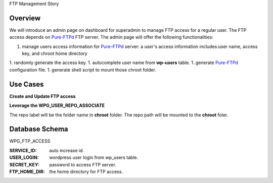 FTP Management Story

Overview
--------

We will introduce an admin page on dashboard for superadmin to 
manage FTP access for a regular user.
The FTP access depends on Pure-FTPd_ FTP server.
The admin page will offer the following functionalities:

1. manage users access information for Pure-FTPd_ server:
   a user's access information includes:user name, access key,
   and chroot home directory
1. randomly generate the access key.
1. autocomplete user name from **wp-users** table.
1. generate Pure-FTPd_ configuration file.
1. generate shell script to mount those chroot folder.

Use Cases
---------

**Create and Update FTP access**

**Leverage the WPG_USER_REPO_ASSOCIATE**

The repo label will be the folder name in **chroot** folder.
The repo path will be mounted to the **chroot** foler.

Database Schema
---------------

WPG_FTP_ACCESS

:SERVICE_ID: auto increase id.
:USER_LOGIN: wordpress user login from wp_users table.
:SECRET_KEY: password to access FTP server.
:FTP_HOME_DIR: the home directory for FTP access.

.. _Pure-FTPd: https://github.com/jedisct1/pure-ftpd
